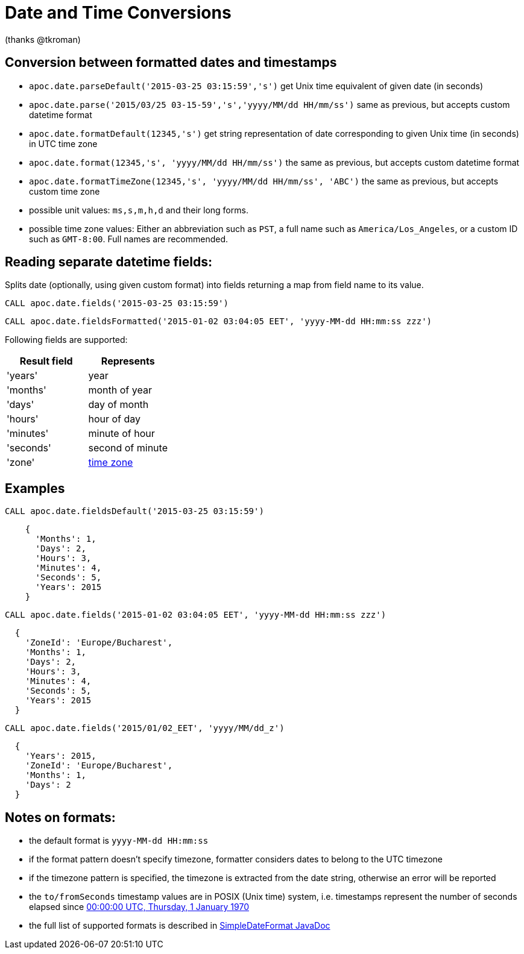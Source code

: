 = Date and Time Conversions

ifndef::env-guide[]
(thanks @tkroman)
endif::env-guide[]

== Conversion between formatted dates and timestamps

* `apoc.date.parseDefault('2015-03-25 03:15:59','s')` get Unix time equivalent of given date (in seconds)
* `apoc.date.parse('2015/03/25 03-15-59','s','yyyy/MM/dd HH/mm/ss')` same as previous, but accepts custom datetime format
* `apoc.date.formatDefault(12345,'s')` get string representation of date corresponding to given Unix time (in seconds) in UTC time zone
* `apoc.date.format(12345,'s', 'yyyy/MM/dd HH/mm/ss')` the same as previous, but accepts custom datetime format
* `apoc.date.formatTimeZone(12345,'s', 'yyyy/MM/dd HH/mm/ss', 'ABC')` the same as previous, but accepts custom time zone

* possible unit values: `ms,s,m,h,d` and their long forms.
* possible time zone values: Either an abbreviation such as `PST`, a full name such as `America/Los_Angeles`, or a custom ID such as `GMT-8:00`. Full names are recommended.

== Reading separate datetime fields:

Splits date (optionally, using given custom format) into fields returning a map from field name to its value.

[source,cypher]
----
CALL apoc.date.fields('2015-03-25 03:15:59')
----

[source,cypher]
----
CALL apoc.date.fieldsFormatted('2015-01-02 03:04:05 EET', 'yyyy-MM-dd HH:mm:ss zzz')
----


Following fields are supported:

[options="header"]
|===============================================================================================================
| Result field	| Represents
| 'years'		| year
| 'months' 		| month of year
| 'days' 		| day of month
| 'hours' 		| hour of day
| 'minutes' 	| minute of hour
| 'seconds'		| second of minute
| 'zone'		| https://dohcs.oracle.com/javase/8/docs/api/java/text/SimpleDateFormat.html#timezone[time zone]
|===============================================================================================================

== Examples

[source,cypher]
----
CALL apoc.date.fieldsDefault('2015-03-25 03:15:59')
----

----
    {
      'Months': 1,
      'Days': 2,
      'Hours': 3,
      'Minutes': 4,
      'Seconds': 5,
      'Years': 2015
    }
----

[source,cypher]
----
CALL apoc.date.fields('2015-01-02 03:04:05 EET', 'yyyy-MM-dd HH:mm:ss zzz')
----

----
  {
    'ZoneId': 'Europe/Bucharest',
    'Months': 1,
    'Days': 2,
    'Hours': 3,
    'Minutes': 4,
    'Seconds': 5,
    'Years': 2015
  }
----

[source,cypher]
----
CALL apoc.date.fields('2015/01/02_EET', 'yyyy/MM/dd_z')
----

----
  {
    'Years': 2015,
    'ZoneId': 'Europe/Bucharest',
    'Months': 1,
    'Days': 2
  }
----


== Notes on formats:

* the default format is `yyyy-MM-dd HH:mm:ss`
* if the format pattern doesn't specify timezone, formatter considers dates to belong to the UTC timezone
* if the timezone pattern is specified, the timezone is extracted from the date string, otherwise an error will be reported
* the `to/fromSeconds` timestamp values are in POSIX (Unix time) system, i.e. timestamps represent the number of seconds elapsed since https://en.wikipedia.org/wiki/Unix_time[00:00:00 UTC, Thursday, 1 January 1970]
* the full list of supported formats is described in https://docs.oracle.com/javase/8/docs/api/java/text/SimpleDateFormat.html[SimpleDateFormat JavaDoc]
